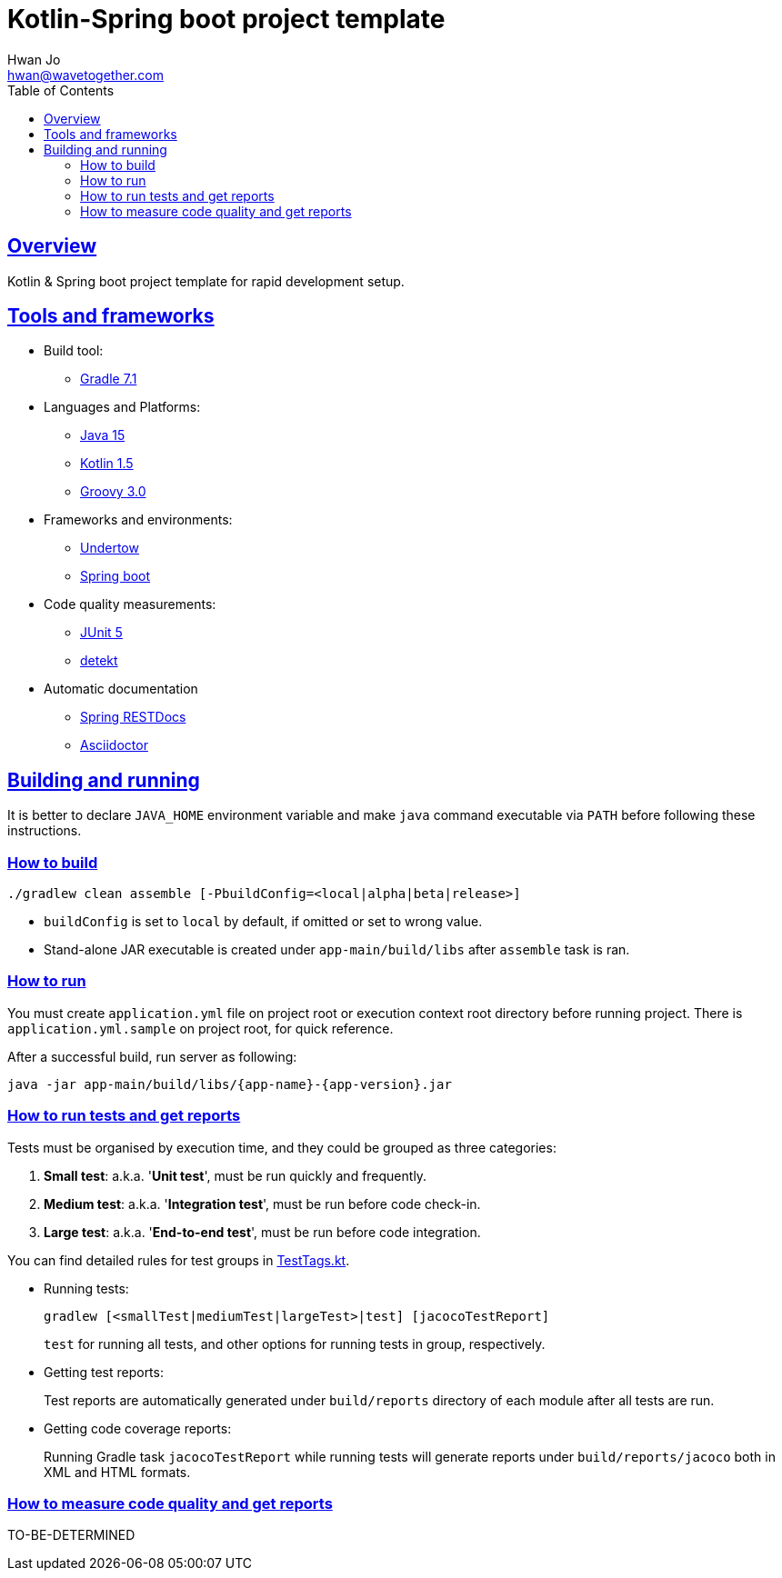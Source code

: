 = Kotlin-Spring boot project template
Hwan Jo <hwan@wavetogether.com>
// Metadata:
:description: Kotlin & Spring boot project template for rapid development setup
:keywords: kotlin, spring, template
// Settings:
:doctype: book
:toc: left
:toclevels: 4
:sectlinks:
:icons: font
// Refs:
:link-tool-gradle: https://gradle.org/
:link-lang-jdk: https://openjdk.java.net/
:link-lang-kotlin: https://kotlinlang.org/
:link-lang-groovy: https://groovy-lang.org/
:link-tool-doc-spring-restdocs: https://spring.io/projects/spring-restdocs
:link-tool-doc-asciidoctor: https://asciidoctor.org/docs/asciidoctor-gradle-plugin
:link-frmwrk-undertow: http://undertow.io/
:link-frmwrk-springboot: https://spring.io/projects/spring-boot

[[overview]]
== Overview

Kotlin & Spring boot project template for rapid development setup.

[[tools-frameworks]]
== Tools and frameworks

* Build tool:
** link:{link-tool-gradle}[Gradle 7.1]

* Languages and Platforms:
** link:{link-lang-jdk}[Java 15]
** link:{link-lang-kotlin}[Kotlin 1.5]
** link:{link-lang-groovy}[Groovy 3.0]

* Frameworks and environments:
** link:{link-frmwrk-undertow}[Undertow]
** link:{link-frmwrk-springboot}[Spring boot]

* Code quality measurements:
** link:{link-quality-junit5}[JUnit 5]
** link:{link-quality-detekt}[detekt]

* Automatic documentation
** link:{link-tool-doc-spring-restdocs}[Spring RESTDocs]
** link:{link-tool-doc-asciidoctor}[Asciidoctor]

[[building-and-running]]
== Building and running

It is better to declare `JAVA_HOME` environment variable and make `java` command executable via `PATH` before following these instructions.

[[how-to-build]]
=== How to build

[source,shell script]
----
./gradlew clean assemble [-PbuildConfig=<local|alpha|beta|release>]
----

* `buildConfig` is set to `local` by default, if omitted or set to wrong value.
* Stand-alone JAR executable is created under `app-main/build/libs` after `assemble` task is ran.

[[how-to-run]]
=== How to run

You must create `application.yml` file on project root or execution context root directory before running project. There is `application.yml.sample` on project root, for quick reference.

After a successful build, run server as following:

[source,shell script]
----
java -jar app-main/build/libs/{app-name}-{app-version}.jar
----

[[how-to-run-tests]]
=== How to run tests and get reports

Tests must be organised by execution time, and they could be grouped as three categories:

. *Small test*: a.k.a. '*Unit test*', must be run quickly and frequently.
. *Medium test*: a.k.a. '*Integration test*', must be run before code check-in.
. *Large test*: a.k.a. '*End-to-end test*', must be run before code integration.

You can find detailed rules for test groups in link:app-lib/src/test/kotlin/testlib/com/wavetogether/TestTags.kt[TestTags.kt].

* Running tests:
+
[source,shell script]
----
gradlew [<smallTest|mediumTest|largeTest>|test] [jacocoTestReport]
----
`test` for running all tests, and other options for running tests in group, respectively.

* Getting test reports:
+
Test reports are automatically generated under `build/reports` directory of each module after all tests are run.

* Getting code coverage reports:
+
Running Gradle task `jacocoTestReport` while running tests will generate reports under `build/reports/jacoco` both in XML and HTML formats.

[[how-to-measure-quality]]
=== How to measure code quality and get reports

TO-BE-DETERMINED
